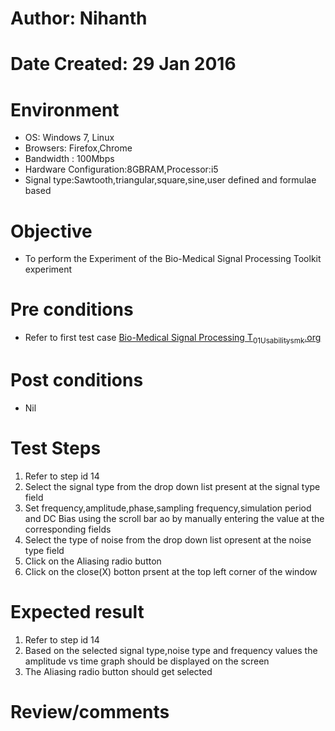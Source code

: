 * Author: Nihanth
* Date Created: 29 Jan 2016
* Environment
  - OS: Windows 7, Linux
  - Browsers: Firefox,Chrome
  - Bandwidth : 100Mbps
  - Hardware Configuration:8GBRAM,Processor:i5
  - Signal type:Sawtooth,triangular,square,sine,user defined and formulae based

* Objective
  - To perform the Experiment of the Bio-Medical Signal Processing Toolkit experiment

* Pre conditions
  - Refer to first test case [[https://github.com/Virtual-Labs/bio-medical-signal-and-image-processing-lab-iitr/blob/master/test-cases/integration_test-cases/Bio-Medical Signal Processing T/Bio-Medical Signal Processing T_01_Usability_smk.org][Bio-Medical Signal Processing T_01_Usability_smk.org]]

* Post conditions
  - Nil
* Test Steps
  1. Refer to step id 14
  2. Select the signal type from the drop down list present at the signal type field
  3. Set frequency,amplitude,phase,sampling frequency,simulation period and DC Bias using the scroll bar ao by manually entering the value at the corresponding fields
  4. Select the type of noise from the drop down list opresent at the noise type field
  5. Click on the Aliasing  radio button
  6. Click on the close(X) botton prsent at the top left corner of the window

* Expected result
  1. Refer to step id 14
  2. Based on the selected signal type,noise type and frequency values the amplitude vs time graph should be displayed on the screen
  3. The Aliasing radio button should get selected

* Review/comments



